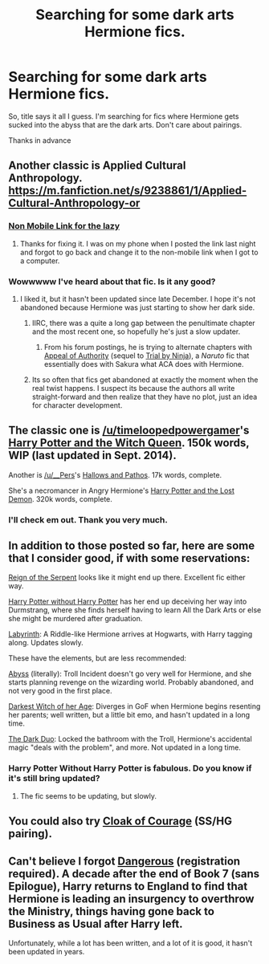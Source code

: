 #+TITLE: Searching for some dark arts Hermione fics.

* Searching for some dark arts Hermione fics.
:PROPERTIES:
:Author: UndeadBBQ
:Score: 23
:DateUnix: 1425499925.0
:DateShort: 2015-Mar-04
:FlairText: Request
:END:
So, title says it all I guess. I'm searching for fics where Hermione gets sucked into the abyss that are the dark arts. Don't care about pairings.

Thanks in advance


** Another classic is Applied Cultural Anthropology. [[https://m.fanfiction.net/s/9238861/1/Applied-Cultural-Anthropology-or]]
:PROPERTIES:
:Author: jrbless
:Score: 9
:DateUnix: 1425511049.0
:DateShort: 2015-Mar-05
:END:

*** [[https://www.fanfiction.net/s/9238861/1/Applied-Cultural-Anthropology-or][Non Mobile Link for the lazy]]
:PROPERTIES:
:Author: Jaxcassetoi
:Score: 9
:DateUnix: 1425572214.0
:DateShort: 2015-Mar-05
:END:

**** Thanks for fixing it. I was on my phone when I posted the link last night and forgot to go back and change it to the non-mobile link when I got to a computer.
:PROPERTIES:
:Author: jrbless
:Score: 4
:DateUnix: 1425574983.0
:DateShort: 2015-Mar-05
:END:


*** Wowwwww I've heard about that fic. Is it any good?
:PROPERTIES:
:Author: Karinta
:Score: 2
:DateUnix: 1425604414.0
:DateShort: 2015-Mar-06
:END:

**** I liked it, but it hasn't been updated since late December. I hope it's not abandoned because Hermione was just starting to show her dark side.
:PROPERTIES:
:Author: jrbless
:Score: 3
:DateUnix: 1425616076.0
:DateShort: 2015-Mar-06
:END:

***** IIRC, there was a quite a long gap between the penultimate chapter and the most recent one, so hopefully he's just a slow updater.
:PROPERTIES:
:Author: lovingthelion
:Score: 4
:DateUnix: 1425617213.0
:DateShort: 2015-Mar-06
:END:

****** From his forum postings, he is trying to alternate chapters with [[https://www.fanfiction.net/s/9221236/1/Appeal-of-Authority][Appeal of Authority]] (sequel to [[https://www.fanfiction.net/s/8235774/1/Trial-by-Ninja][Trial by Ninja]]), a /Naruto/ fic that essentially does with Sakura what ACA does with Hermione.
:PROPERTIES:
:Author: turbinicarpus
:Score: 3
:DateUnix: 1425680256.0
:DateShort: 2015-Mar-07
:END:


***** Its so often that fics get abandoned at exactly the moment when the real twist happens. I suspect its because the authors all write straight-forward and then realize that they have no plot, just an idea for character development.
:PROPERTIES:
:Author: UndeadBBQ
:Score: 2
:DateUnix: 1425672296.0
:DateShort: 2015-Mar-06
:END:


** The classic one is [[/u/timeloopedpowergamer]]'s [[https://www.fanfiction.net/s/8823447/1/Harry-Potter-and-the-Witch-Queen][Harry Potter and the Witch Queen]]. 150k words, WIP (last updated in Sept. 2014).

Another is [[/u/__Pers]]'s [[https://www.fanfiction.net/s/4889913/1/Hallows-and-Pathos][Hallows and Pathos]]. 17k words, complete.

She's a necromancer in Angry Hermione's [[https://www.fanfiction.net/s/2993199/1/Harry-Potter-and-the-Lost-Demon][Harry Potter and the Lost Demon]]. 320k words, complete.
:PROPERTIES:
:Author: truncation_error
:Score: 5
:DateUnix: 1425505711.0
:DateShort: 2015-Mar-05
:END:

*** I'll check em out. Thank you very much.
:PROPERTIES:
:Author: UndeadBBQ
:Score: 2
:DateUnix: 1425505841.0
:DateShort: 2015-Mar-05
:END:


** In addition to those posted so far, here are some that I consider good, if with some reservations:

[[https://www.fanfiction.net/s/9783012/1/][Reign of the Serpent]] looks like it might end up there. Excellent fic either way.

[[https://www.fanfiction.net/s/7781192/1/][Harry Potter without Harry Potter]] has her end up deceiving her way into Durmstrang, where she finds herself having to learn All the Dark Arts or else she might be murdered after graduation.

[[http://www.fanfiction.net/s/8375078/1/][Labyrinth]]: A Riddle-like Hermione arrives at Hogwarts, with Harry tagging along. Updates slowly.

These have the elements, but are less recommended:

[[http://www.fanfiction.net/s/8791538/1/][Abyss]] (literally): Troll Incident doesn't go very well for Hermione, and she starts planning revenge on the wizarding world. Probably abandoned, and not very good in the first place.

[[http://www.fanfiction.net/s/8614738/1/][Darkest Witch of her Age]]: Diverges in GoF when Hermione begins resenting her parents; well written, but a little bit emo, and hasn't updated in a long time.

[[http://www.fanfiction.net/s/8113248/1/][The Dark Duo]]: Locked the bathroom with the Troll, Hermione's accidental magic "deals with the problem", and more. Not updated in a long time.
:PROPERTIES:
:Author: turbinicarpus
:Score: 7
:DateUnix: 1425597597.0
:DateShort: 2015-Mar-06
:END:

*** Harry Potter Without Harry Potter is fabulous. Do you know if it's still bring updated?
:PROPERTIES:
:Author: lurkielurker
:Score: 1
:DateUnix: 1425716731.0
:DateShort: 2015-Mar-07
:END:

**** The fic seems to be updating, but slowly.
:PROPERTIES:
:Author: turbinicarpus
:Score: 2
:DateUnix: 1425720907.0
:DateShort: 2015-Mar-07
:END:


** You could also try [[https://www.fanfiction.net/s/1678592/1/Cloak-of-Courage][Cloak of Courage]] (SS/HG pairing).
:PROPERTIES:
:Author: Dimplz
:Score: 6
:DateUnix: 1425604312.0
:DateShort: 2015-Mar-06
:END:


** Can't believe I forgot [[http://grangerenchanted.com/enchant/viewstory.php?sid=1819][Dangerous]] (registration required). A decade after the end of Book 7 (sans Epilogue), Harry returns to England to find that Hermione is leading an insurgency to overthrow the Ministry, things having gone back to Business as Usual after Harry left.

Unfortunately, while a lot has been written, and a lot of it is good, it hasn't been updated in years.
:PROPERTIES:
:Author: turbinicarpus
:Score: 2
:DateUnix: 1425735894.0
:DateShort: 2015-Mar-07
:END:
